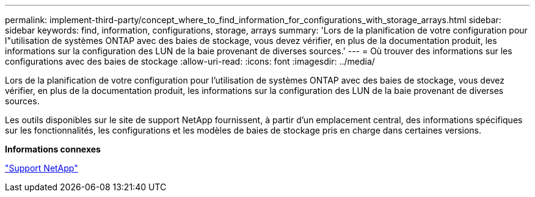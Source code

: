 ---
permalink: implement-third-party/concept_where_to_find_information_for_configurations_with_storage_arrays.html 
sidebar: sidebar 
keywords: find, information, configurations, storage, arrays 
summary: 'Lors de la planification de votre configuration pour l"utilisation de systèmes ONTAP avec des baies de stockage, vous devez vérifier, en plus de la documentation produit, les informations sur la configuration des LUN de la baie provenant de diverses sources.' 
---
= Où trouver des informations sur les configurations avec des baies de stockage
:allow-uri-read: 
:icons: font
:imagesdir: ../media/


[role="lead"]
Lors de la planification de votre configuration pour l'utilisation de systèmes ONTAP avec des baies de stockage, vous devez vérifier, en plus de la documentation produit, les informations sur la configuration des LUN de la baie provenant de diverses sources.

Les outils disponibles sur le site de support NetApp fournissent, à partir d'un emplacement central, des informations spécifiques sur les fonctionnalités, les configurations et les modèles de baies de stockage pris en charge dans certaines versions.

*Informations connexes*

https://mysupport.netapp.com/site/global/dashboard["Support NetApp"]
